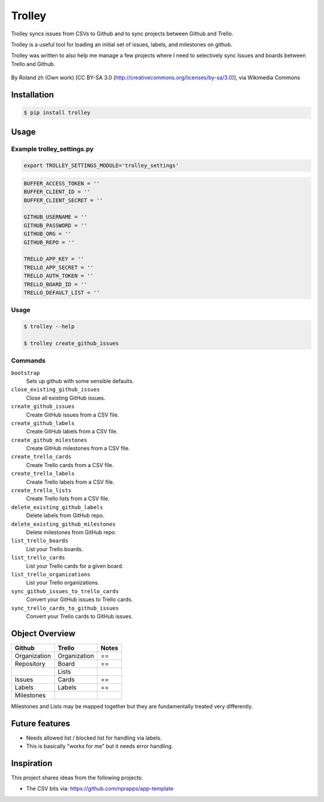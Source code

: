 Trolley
=======

Trolley syncs issues from CSVs to Github and to sync projects between
Github and Trello.

Trolley is a useful tool for loading an initial set of issues, labels,
and milestones on github.

Trolley was written to also help me manage a few projects where I need
to selectively sync Issues and boards between Trello and Github.

.. figure:: http://upload.wikimedia.org/wikipedia/commons/a/a6/Fraum%C3%BCnster_-_Classic_Trolley_-_M%C3%BCnsterhof_2010-08-27_17-28-10.JPG
   :alt: 

By Roland zh (Own work) [CC BY-SA 3.0 (http://creativecommons.org/licenses/by-sa/3.0)], via Wikimedia Commons

Installation
------------

.. code-block:: bash

    $ pip install trolley

Usage
-----

Example trolley_settings.py
~~~~~~~~~~~~~~~~~~~~~~~~~~~

.. code-block:: bash

    export TROLLEY_SETTINGS_MODULE='trolley_settings'

.. code-block:: python

    BUFFER_ACCESS_TOKEN = ''
    BUFFER_CLIENT_ID = ''
    BUFFER_CLIENT_SECRET = ''

    GITHUB_USERNAME = ''
    GITHUB_PASSWORD = ''
    GITHUB_ORG = ''
    GITHUB_REPO = ''

    TRELLO_APP_KEY = ''
    TRELLO_APP_SECRET = ''
    TRELLO_AUTH_TOKEN = ''
    TRELLO_BOARD_ID = ''
    TRELLO_DEFAULT_LIST = ''

Usage
~~~~~

.. code-block:: bash

    $ trolley --help

    $ trolley create_github_issues

Commands
~~~~~~~~

``bootstrap`` 
    Sets up github with some sensible defaults.

``close_existing_github_issues`` 
    Close all existing GitHub issues.

``create_github_issues`` 
    Create GitHub issues from a CSV file.

``create_github_labels`` 
    Create GitHub labels from a CSV file.

``create_github_milestones`` 
    Create GitHub milestones from a CSV file.

``create_trello_cards`` 
    Create Trello cards from a CSV file.

``create_trello_labels`` 
    Create Trello labels from a CSV file.

``create_trello_lists`` 
    Create Trello lists from a CSV file.

``delete_existing_github_labels``
    Delete labels from GitHub repo.

``delete_existing_github_milestones``
    Delete milestones from GitHub repo.

``list_trello_boards``
    List your Trello boards.

``list_trello_cards``
    List your Trello cards for a given board.

``list_trello_organizations``
    List your Trello organizations.

``sync_github_issues_to_trello_cards``
    Convert your GitHub issues to Trello cards.

``sync_trello_cards_to_github_issues``
    Convert your Trello cards to GitHub issues.

Object Overview
---------------

+---------------+---------------+---------+
| Github        | Trello        | Notes   |
+===============+===============+=========+
| Organization  | Organization  | ==      |
+---------------+---------------+---------+
| Repository    | Board         | ==      |
+---------------+---------------+---------+
|               | Lists         |         |
+---------------+---------------+---------+
| Issues        | Cards         | ==      |
+---------------+---------------+---------+
| Labels        | Labels        | ==      |
+---------------+---------------+---------+
| Milestones    |               |         |
+---------------+---------------+---------+

Milestones and Lists may be mapped together but they are fundamentally
treated very differently.

Future features
---------------

-  Needs allowed list / blocked list for handling via labels.
-  This is basically "works for me" but it needs error handling.

Inspiration
-----------

This project shares ideas from the following projects:

-  The CSV bits via: https://github.com/nprapps/app-template
